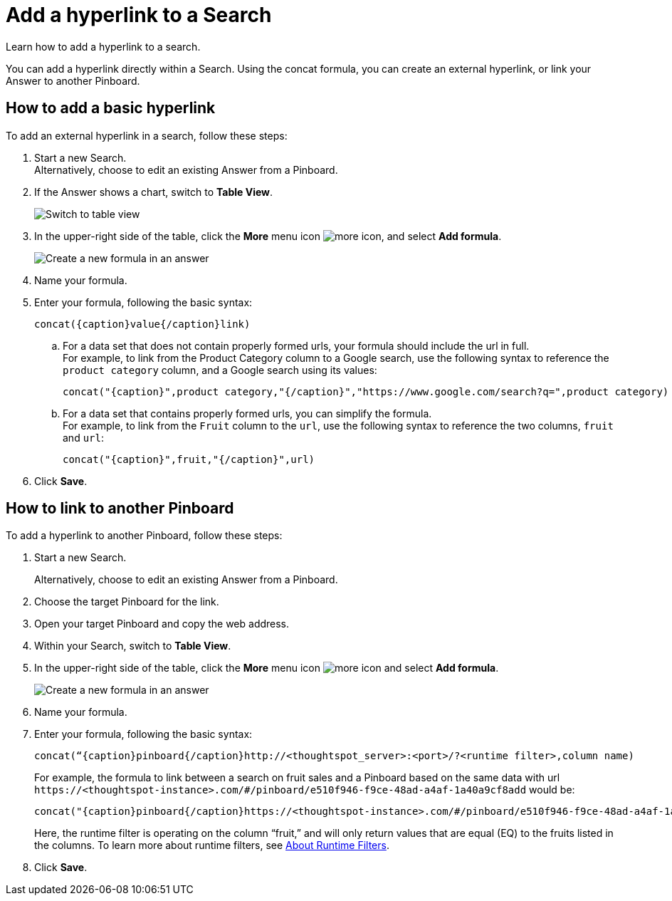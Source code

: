 = Add a hyperlink to a Search
:last_updated: 10/11/2021
:experimental:
:linkattrs:

Learn how to add a hyperlink to a search.

You can add a hyperlink directly within a Search. Using the concat formula, you can create an external hyperlink, or link your Answer to another Pinboard.

== How to add a basic hyperlink

To add an external hyperlink in a search, follow these steps:

1. Start a new Search. +
Alternatively, choose to edit an existing Answer from a Pinboard.

2. If the Answer shows a chart, switch to **Table View**.
+
image:changeview-chartortable.png[Switch to table view]

3. In the upper-right side of the table, click the **More** menu icon image:icon-ellipses.png[more icon], and select **Add formula**.
+
image:formula-add-to-search.png[Create a new formula in an answer]

4. Name your formula.

5. Enter your formula, following the basic syntax:
+
----
concat({caption}value{/caption}link)
----
  .. For a data set that does not contain properly formed urls, your formula should include the url in full. +
  For example, to link from the Product Category column to a Google search, use the following syntax to reference the `product category` column, and a Google search using its values:
+
----
concat("{caption}",product category,"{/caption}","https://www.google.com/search?q=",product category)
----

  .. For a data set that contains properly formed urls, you can simplify the formula. +
  For example, to link from the `Fruit` column to the `url`, use the following syntax to reference the two columns, `fruit` and `url`:
+
----
concat("{caption}",fruit,"{/caption}",url)
----
6. Click **Save**.

== How to link to another Pinboard

To add a hyperlink to another Pinboard, follow these steps:

1. Start a new Search.
+
Alternatively, choose to edit an existing Answer from a Pinboard.

2. Choose the target Pinboard for the link.

3. Open your target Pinboard and copy the web address.

4. Within your Search, switch to **Table View**.

5. In the upper-right side of the table, click the **More** menu icon image:icon-ellipses.png[more icon] and select **Add formula**.
+
image:formula-add-to-search.png[Create a new formula in an answer]

6. Name your formula.

7. Enter your formula, following the basic syntax:
+
----
concat(“{caption}pinboard{/caption}http://<thoughtspot_server>:<port>/?<runtime filter>,column name)
----
For example, the formula to link between a search on fruit sales and a Pinboard based on the same data with url `\https://<thoughtspot-instance>.com/#/pinboard/e510f946-f9ce-48ad-a4af-1a40a9cf8add` would be:
+
----
concat("{caption}pinboard{/caption}https://<thoughtspot-instance>.com/#/pinboard/e510f946-f9ce-48ad-a4af-1a40a9cf8add/?col1=fruit&op1=eq&val1=",fruit)
----
+
Here, the runtime filter is operating on the column “fruit,” and will only return values that are equal (EQ) to the fruits listed in the columns. To learn more about runtime filters, see xref:runtime-filters.adoc[About Runtime Filters].

8. Click **Save**.

